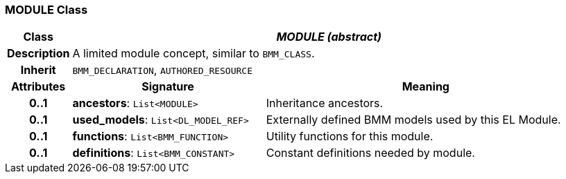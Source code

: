 === MODULE Class

[cols="^1,3,5"]
|===
h|*Class*
2+^h|*_MODULE (abstract)_*

h|*Description*
2+a|A limited module concept, similar to `BMM_CLASS`.

h|*Inherit*
2+|`BMM_DECLARATION`, `AUTHORED_RESOURCE`

h|*Attributes*
^h|*Signature*
^h|*Meaning*

h|*0..1*
|*ancestors*: `List<MODULE>`
a|Inheritance ancestors.

h|*0..1*
|*used_models*: `List<DL_MODEL_REF>`
a|Externally defined BMM models used by this EL Module.

h|*0..1*
|*functions*: `List<BMM_FUNCTION>`
a|Utility functions for this module.

h|*0..1*
|*definitions*: `List<BMM_CONSTANT>`
a|Constant definitions needed by module.
|===
